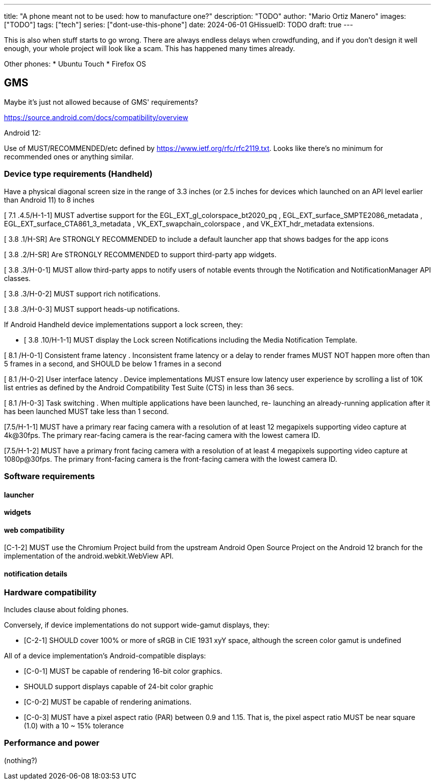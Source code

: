 ---
title: "A phone meant not to be used: how to manufacture one?"
description: "TODO"
author: "Mario Ortiz Manero"
images: ["TODO"]
tags: ["tech"]
series: ["dont-use-this-phone"]
date: 2024-06-01
GHissueID: TODO
draft: true
---

This is also when stuff starts to go wrong. There are
always endless delays when crowdfunding, and if you don't design it well enough,
your whole project will look like a scam. This has happened many times already.

Other phones:
* Ubuntu Touch
* Firefox OS

== GMS

Maybe it's just not allowed because of GMS' requirements?

https://source.android.com/docs/compatibility/overview

Android 12:

Use of MUST/RECOMMENDED/etc defined by https://www.ietf.org/rfc/rfc2119.txt.
Looks like there's no minimum for recommended ones or anything similar.

=== Device type requirements (Handheld)

Have a physical diagonal screen size in the range of 3.3 inches (or 2.5 inches
for devices which launched on an API level earlier than Android 11) to 8 inches

[ 7.1 .4.5/H-1-1] MUST advertise support for the EGL_EXT_gl_colorspace_bt2020_pq
, EGL_EXT_surface_SMPTE2086_metadata , EGL_EXT_surface_CTA861_3_metadata ,
VK_EXT_swapchain_colorspace , and VK_EXT_hdr_metadata extensions.

[ 3.8 .1/H-SR] Are STRONGLY RECOMMENDED to include a default launcher app that
shows badges for the app icons

[ 3.8 .2/H-SR] Are STRONGLY RECOMMENDED to support third-party app widgets.

[ 3.8 .3/H-0-1] MUST allow third-party apps to notify users of notable events through the
Notification and NotificationManager API classes.

[ 3.8 .3/H-0-2] MUST support rich notifications.

[ 3.8 .3/H-0-3] MUST support heads-up notifications.

If Android Handheld device implementations support a lock screen, they:

- [ 3.8 .10/H-1-1] MUST display the Lock screen Notifications including the Media
Notification Template.

[ 8.1 /H-0-1] Consistent frame latency . Inconsistent frame latency or a delay to render
frames MUST NOT happen more often than 5 frames in a second, and SHOULD be below
1 frames in a second

[ 8.1 /H-0-2] User interface latency . Device implementations MUST ensure low latency
user experience by scrolling a list of 10K list entries as defined by the Android
Compatibility Test Suite (CTS) in less than 36 secs.

[ 8.1 /H-0-3] Task switching . When multiple applications have been launched, re-
launching an already-running application after it has been launched MUST take less than
1 second.

[7.5/H-1-1] MUST have a primary rear facing camera with a resolution of at least 12
megapixels supporting video capture at 4k@30fps. The primary rear-facing camera is the
rear-facing camera with the lowest camera ID.

[7.5/H-1-2] MUST have a primary front facing camera with a resolution of at least 4
megapixels supporting video capture at 1080p@30fps. The primary front-facing camera
is the front-facing camera with the lowest camera ID.

=== Software requirements

==== launcher

==== widgets

==== web compatibility

[C-1-2] MUST use the Chromium Project build from the upstream Android Open Source
Project on the Android 12 branch for the implementation of the android.webkit.WebView
API.

==== notification details

=== Hardware compatibility

Includes clause about folding phones.

Conversely, if device implementations do not support wide-gamut displays, they:

* [C-2-1] SHOULD cover 100% or more of sRGB in CIE 1931 xyY space, although the screen
color gamut is undefined

All of a device implementation's Android-compatible displays:

* [C-0-1] MUST be capable of rendering 16-bit color graphics.
* SHOULD support displays capable of 24-bit color graphic
* [C-0-2] MUST be capable of rendering animations.
* [C-0-3] MUST have a pixel aspect ratio (PAR) between 0.9 and 1.15. That is, the pixel
aspect ratio MUST be near square (1.0) with a 10 ~ 15% tolerance

=== Performance and power

(nothing?)
